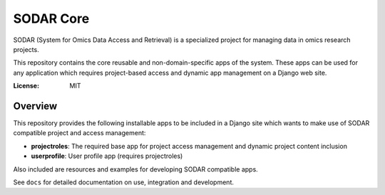 SODAR Core
==========

SODAR (System for Omics Data Access and Retrieval) is a specialized project for
managing data in omics research projects.

This repository contains the core reusable and non-domain-specific apps of the
system. These apps can be used for any application which requires project-based
access and dynamic app management on a Django web site.

:License: MIT

Overview
--------

This repository provides the following installable apps to be included in a
Django site which wants to make use of SODAR compatible project and access
management:

- **projectroles**: The required base app for project access management and
  dynamic project content inclusion
- **userprofile**: User profile app (requires projectroles)

Also included are resources and examples for developing SODAR compatible apps.

See ``docs`` for detailed documentation on use, integration and development.

